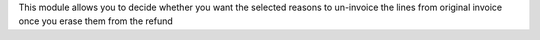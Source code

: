 This module allows you to decide whether you want the selected reasons to un-invoice the lines from original invoice
once you erase them from the refund
